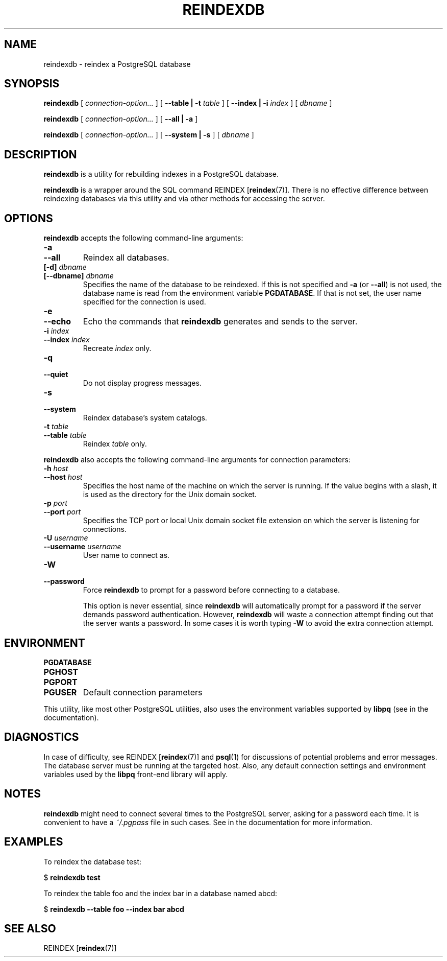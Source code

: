 .\\" auto-generated by docbook2man-spec $Revision: 1.1.1.1 $
.TH "REINDEXDB" "1" "2008-06-08" "Application" "PostgreSQL Client Applications"
.SH NAME
reindexdb \- reindex a PostgreSQL database

.SH SYNOPSIS
.sp
\fBreindexdb\fR [ \fB\fIconnection-option\fB\fR\fI...\fR ]  [ \fB--table | -t \fItable\fB \fR ]  [ \fB--index | -i \fIindex\fB \fR ]  [ \fB\fIdbname\fB\fR ] 

\fBreindexdb\fR [ \fB\fIconnection-option\fB\fR\fI...\fR ]  [ \fB--all | -a\fR ] 

\fBreindexdb\fR [ \fB\fIconnection-option\fB\fR\fI...\fR ]  [ \fB--system | -s\fR ]  [ \fB\fIdbname\fB\fR ] 
.SH "DESCRIPTION"
.PP
\fBreindexdb\fR is a utility for rebuilding indexes
in a PostgreSQL database.
.PP
\fBreindexdb\fR is a wrapper around the SQL
command REINDEX [\fBreindex\fR(7)].
There is no effective difference between reindexing databases via
this utility and via other methods for accessing the server.
.SH "OPTIONS"
.PP
\fBreindexdb\fR accepts the following command-line arguments:
.TP
\fB-a\fR
.TP
\fB--all\fR
Reindex all databases.
.TP
\fB[-d] \fIdbname\fB\fR
.TP
\fB[--dbname] \fIdbname\fB\fR
Specifies the name of the database to be reindexed.
If this is not specified and \fB-a\fR (or
\fB--all\fR) is not used, the database name is read
from the environment variable \fBPGDATABASE\fR. If
that is not set, the user name specified for the connection is
used.
.TP
\fB-e\fR
.TP
\fB--echo\fR
Echo the commands that \fBreindexdb\fR generates
and sends to the server.
.TP
\fB-i \fIindex\fB\fR
.TP
\fB--index \fIindex\fB\fR
Recreate \fIindex\fR only.
.TP
\fB-q\fR
.TP
\fB--quiet\fR
Do not display progress messages.
.TP
\fB-s\fR
.TP
\fB--system\fR
Reindex database's system catalogs.
.TP
\fB-t \fItable\fB\fR
.TP
\fB--table \fItable\fB\fR
Reindex \fItable\fR only.
.PP
.PP
\fBreindexdb\fR also accepts 
the following command-line arguments for connection parameters:
.TP
\fB-h \fIhost\fB\fR
.TP
\fB--host \fIhost\fB\fR
Specifies the host name of the machine on which the server is
running. If the value begins with a slash, it is used as the
directory for the Unix domain socket.
.TP
\fB-p \fIport\fB\fR
.TP
\fB--port \fIport\fB\fR
Specifies the TCP port or local Unix domain socket file 
extension on which the server
is listening for connections.
.TP
\fB-U \fIusername\fB\fR
.TP
\fB--username \fIusername\fB\fR
User name to connect as.
.TP
\fB-W\fR
.TP
\fB--password\fR
Force \fBreindexdb\fR to prompt for a
password before connecting to a database. 

This option is never essential, since
\fBreindexdb\fR will automatically prompt
for a password if the server demands password authentication.
However, \fBreindexdb\fR will waste a
connection attempt finding out that the server wants a password.
In some cases it is worth typing \fB-W\fR to avoid the extra
connection attempt.
.PP
.SH "ENVIRONMENT"
.TP
\fBPGDATABASE\fR
.TP
\fBPGHOST\fR
.TP
\fBPGPORT\fR
.TP
\fBPGUSER\fR
Default connection parameters
.PP
This utility, like most other PostgreSQL utilities,
also uses the environment variables supported by \fBlibpq\fR
(see in the documentation).
.PP
.SH "DIAGNOSTICS"
.PP
In case of difficulty, see REINDEX [\fBreindex\fR(7)] and \fBpsql\fR(1) for
discussions of potential problems and error messages.
The database server must be running at the
targeted host. Also, any default connection settings and environment
variables used by the \fBlibpq\fR front-end
library will apply.
.SH "NOTES"
.PP
\fBreindexdb\fR might need to connect several
times to the PostgreSQL server, asking
for a password each time. It is convenient to have a
\fI~/.pgpass\fR file in such cases. See in the documentation for more information.
.SH "EXAMPLES"
.PP
To reindex the database test:
.sp
.nf
$ \fBreindexdb test\fR
.sp
.fi
.PP
To reindex the table foo and the index
bar in a database named abcd:
.sp
.nf
$ \fBreindexdb --table foo --index bar abcd\fR
.sp
.fi
.SH "SEE ALSO"
REINDEX [\fBreindex\fR(7)]
